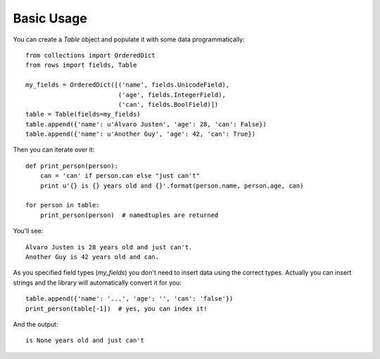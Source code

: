 Basic Usage
===========

You can create a `Table` object and populate it with some data
programmatically:

::

    from collections import OrderedDict
    from rows import fields, Table

    my_fields = OrderedDict([('name', fields.UnicodeField),
                             ('age', fields.IntegerField),
                             ('can', fields.BoolField)])
    table = Table(fields=my_fields)
    table.append({'name': u'Álvaro Justen', 'age': 28, 'can': False})
    table.append({'name': u'Another Guy', 'age': 42, 'can': True})


Then you can iterate over it:

::

    def print_person(person):
        can = 'can' if person.can else "just can't"
        print u'{} is {} years old and {}'.format(person.name, person.age, can)

    for person in table:
        print_person(person)  # namedtuples are returned


You'll see:

::

    Álvaro Justen is 28 years old and just can't.
    Another Guy is 42 years old and can.



As you specified field types (`my_fields`) you don't need to insert data using
the correct types. Actually you can insert strings and the library will
automatically convert it for you:

::

    table.append({'name': '...', 'age': '', 'can': 'false'})
    print_person(table[-1])  # yes, you can index it!


And the output:

::

    is None years old and just can't

